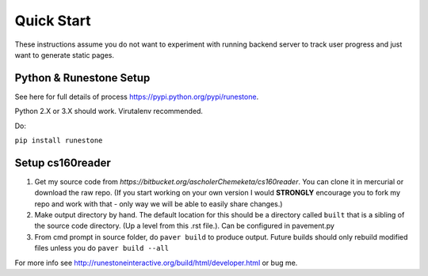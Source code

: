 
Quick Start
=============================

These instructions assume you do not want to experiment with running backend server to track user progress and just want to generate static pages.

Python & Runestone Setup
--------------------------------------------

See here for full details of process `<https://pypi.python.org/pypi/runestone>`_.

Python 2.X or 3.X should work. Virutalenv recommended.

Do:

``pip install runestone``



Setup cs160reader
--------------------------------------------

#. Get my source code from `https://bitbucket.org/ascholerChemeketa/cs160reader`. You can clone it in mercurial or download the raw repo. (If you start working on your own version I would **STRONGLY** encourage you to fork my repo and work with that - only way we will be able to easily share changes.)
#. Make output directory by hand. The default location for this should be a directory called ``built`` that is a sibling of the source code directory. (Up a level from this .rst file.). Can be configured in pavement.py
#. From cmd prompt in source folder, do ``paver build`` to produce output. Future builds should only rebuild modified files unless you do ``paver build --all``


For more info see `<http://runestoneinteractive.org/build/html/developer.html>`_ or bug me.
